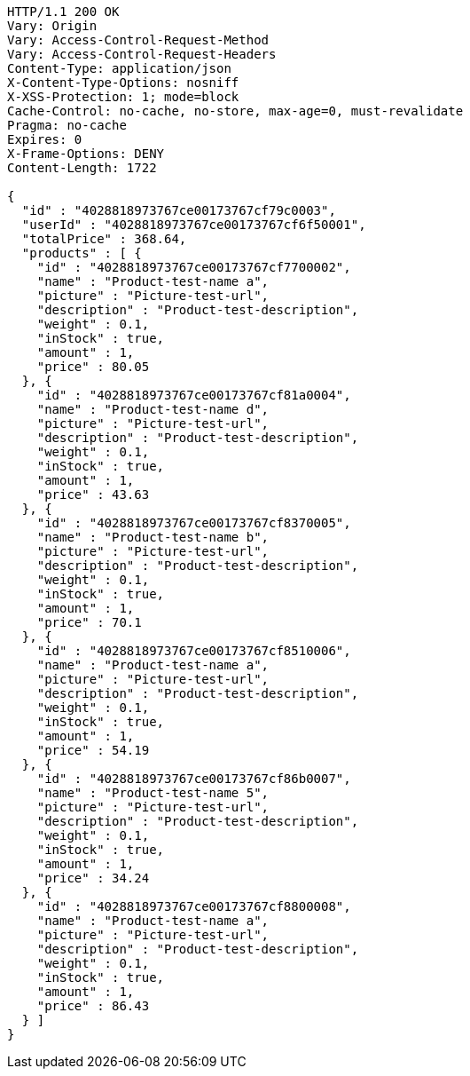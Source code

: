 [source,http,options="nowrap"]
----
HTTP/1.1 200 OK
Vary: Origin
Vary: Access-Control-Request-Method
Vary: Access-Control-Request-Headers
Content-Type: application/json
X-Content-Type-Options: nosniff
X-XSS-Protection: 1; mode=block
Cache-Control: no-cache, no-store, max-age=0, must-revalidate
Pragma: no-cache
Expires: 0
X-Frame-Options: DENY
Content-Length: 1722

{
  "id" : "4028818973767ce00173767cf79c0003",
  "userId" : "4028818973767ce00173767cf6f50001",
  "totalPrice" : 368.64,
  "products" : [ {
    "id" : "4028818973767ce00173767cf7700002",
    "name" : "Product-test-name a",
    "picture" : "Picture-test-url",
    "description" : "Product-test-description",
    "weight" : 0.1,
    "inStock" : true,
    "amount" : 1,
    "price" : 80.05
  }, {
    "id" : "4028818973767ce00173767cf81a0004",
    "name" : "Product-test-name d",
    "picture" : "Picture-test-url",
    "description" : "Product-test-description",
    "weight" : 0.1,
    "inStock" : true,
    "amount" : 1,
    "price" : 43.63
  }, {
    "id" : "4028818973767ce00173767cf8370005",
    "name" : "Product-test-name b",
    "picture" : "Picture-test-url",
    "description" : "Product-test-description",
    "weight" : 0.1,
    "inStock" : true,
    "amount" : 1,
    "price" : 70.1
  }, {
    "id" : "4028818973767ce00173767cf8510006",
    "name" : "Product-test-name a",
    "picture" : "Picture-test-url",
    "description" : "Product-test-description",
    "weight" : 0.1,
    "inStock" : true,
    "amount" : 1,
    "price" : 54.19
  }, {
    "id" : "4028818973767ce00173767cf86b0007",
    "name" : "Product-test-name 5",
    "picture" : "Picture-test-url",
    "description" : "Product-test-description",
    "weight" : 0.1,
    "inStock" : true,
    "amount" : 1,
    "price" : 34.24
  }, {
    "id" : "4028818973767ce00173767cf8800008",
    "name" : "Product-test-name a",
    "picture" : "Picture-test-url",
    "description" : "Product-test-description",
    "weight" : 0.1,
    "inStock" : true,
    "amount" : 1,
    "price" : 86.43
  } ]
}
----